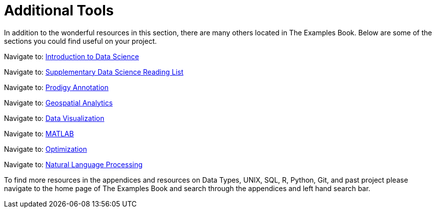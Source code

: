 = Additional Tools

In addition to the wonderful resources in this section, there are many others located in The Examples Book. Below are some of the sections you could find useful on your project.

Navigate to: link:https://the-examples-book.com/data-science-theory/introduction[Introduction to Data Science]

Navigate to: link:https://the-examples-book.com/book-list/introduction[Supplementary Data Science Reading List]

Navigate to: link:https://the-examples-book.com/prodigy/introduction[Prodigy Annotation]

Navigate to: link:https://the-examples-book.com/geo/map_basics[Geospatial Analytics]

Navigate to: link:https://the-examples-book.com/data-viz/introduction[Data Visualization]

Navigate to: link:https://the-examples-book.com/matlab/introduction[MATLAB]

Navigate to: link:https://the-examples-book.com/optimization-techniques/introduction[Optimization]

Navigate to: link:https://the-examples-book.com/nlp/introduction[Natural Language Processing]

//test 11: xref:students:fall2022/locations.adoc[maybe now?]


To find more resources in the appendices and resources on Data Types, UNIX, SQL, R, Python, Git, and past project please navigate to the home page of The Examples Book and search through the appendices and left hand search bar. 